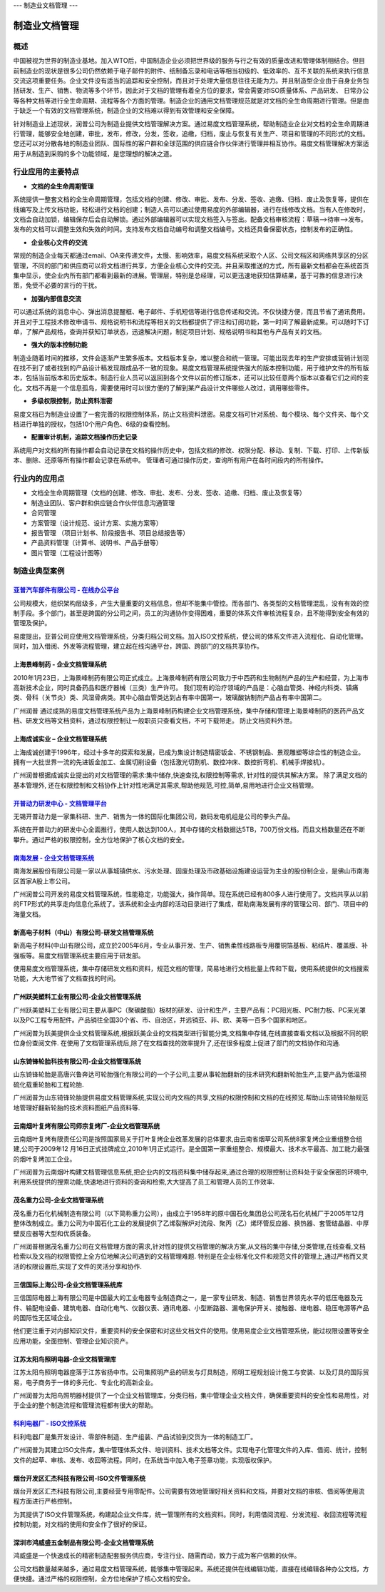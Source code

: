 ---
制造业文档管理
---

==================
制造业文档管理
==================


概述
=====================
中国被视为世界的制造业基地。加入WTO后，中国制造企业必须把世界级的服务与行之有效的质量改进和管理体制相结合。但目前制造业的现状是很多公司仍然依赖于电子邮件的附件、纸制备忘录和电话等相当初级的、低效率的、互不关联的系统来执行信息交流这项重要任务。企业文件没有适当的追踪和安全控制，而且对于处理大量信息往往无能为力。并且制造型企业由于自身业务包括研发、生产、销售、物流等多个环节，因此对于文档的管理有着全方位的要求，常会需要对ISO质量体系、产品研发、 日常办公等各种文档等进行全生命周期、流程等各个方面的管理。制造企业的通用文档管理规范就是对文档的全生命周期进行管理。但是由于缺乏一个有效的文档管理系统，制造企业的文档难以得到有效管理和安全保障。

针对制造业上述现状，润普公司为制造业提供文档管理解决方案。通过易度文档管理系统，帮助制造业企业对文档的全生命周期进行管理，能够安全地创建，审批，发布，修改，分发，签收，追缴，归档，废止与恢复有关生产、项目和管理的不同形式的文档。您还可以对分散各地的制造业团队、国际性的客户群和全球范围的供应链合作伙伴进行管理并相互协作。易度文档管理解决方案适用于从制造到采购的多个功能领域，是您理想的解决之道。

行业应用的主要特点
===========================
- **文档的全生命周期管理**

系统提供一整套文档的全生命周期管理，包括文档的创建、修改、审批、发布、分发、签收、追缴、归档、废止及恢复等，提供在线编写及上传文档功能，轻松进行文档的创建；制造人员可以通过使用易度的外部编辑器，进行在线修改文档。当有人在修改时，文档会自动加锁，编辑保存后会自动解锁。通过外部编辑器可以实现文档签入与签出。配备文档审核流程：草稿—>待审—>发布。发布的文档可以调整生效和失效的时间。支持发布文档自动编号和调整文档编号。文档还具备保密状态，控制发布的正确性。

- **企业核心文件的交流**

常规的制造企业每天都通过email、OA来传递文件，太慢、影响效率，易度文档系统采取个人区、公司文档区和网络共享区的分区管理，不同的部门和供应商可以将文档进行共享，方便企业核心文件的交流。并且采取推送的方式，所有最新文档都会在系统首页集中显示，使企业内所有部门都看到最新的进展。管理层，特别是总经理，可以更迅速地获知估算结果，基于可靠的信息进行决策，免受不必要的言行的干扰。

- **加强内部信息交流**

可以通过系统的消息中心、弹出消息提醒框、电子邮件、手机短信等进行信息传递和交流。不仅快捷方便，而且节省了通讯费用。并且对于工程技术修改申请书、规格说明书和流程等相关的文档都提供了评注和订阅功能，第一时间了解最新成果。可以随时下订单，了解产品规格，查询并获知订单状态，迅速解决问题，制定项目计划、规格说明书和其他与产品有关的文档。 

- **强大的版本控制功能**

制造业随着时间的推移，文件会逐渐产生繁多版本。文档版本复杂，难以整合和统一管理。可能出现去年的生产安排或营销计划现在找不到了或者找到的产品设计稿发现跟成品不一致的现象。易度文档管理系统提供强大的版本控制功能，用于维护文件的所有版本，包括当前版本和历史版本。制造行业人员可以返回到各个文件以前的修订版本，还可以比较任意两个版本以查看它们之间的变化。文档不再是一个信息孤岛，需要使用时可以很方便的了解到某产品设计文件哪些人改过，调用哪些零件。

- **多级权限控制，防止资料泄密**

易度文档已为制造业设置了一套完善的权限控制体系，防止文档资料泄密。易度文档可针对系统、每个模块、每个文件夹、每个文档进行单独的授权，包括10个用户角色、6级的查看控制。


- **配置审计机制，追踪文档操作历史记录**

系统用户对文档的所有操作都会自动记录在文档的操作历史中，包括文档的修改、权限分配、移动、复制、下载、打印、上传新版本、删除、还原等所有操作都会记录在系统中。 管理者可通过操作历史，查询所有用户在各时间段内的所有操作。


行业内的应用点
=======================

- 文档全生命周期管理（文档的创建、修改、审批、发布、分发、签收、追缴、归档、废止及恢复等）
- 制造业团队、客户群和供应链合作伙伴信息沟通管理
- 合同管理
- 方案管理（设计规范、设计方案、实施方案等）
- 报告管理 （项目计划书、阶段报告书、项目总结报告等）
- 产品资料管理（计算书、说明书、产品手册等）
- 图片管理（工程设计图等）


制造业典型案例
===========================

`亚普汽车部件有限公司 - 在线办公平台 <yapp.rst>`_
------------------------------------------------------------
.. image:: img/logo-yapp.png
   :class: float-right

公司规模大，组织架构层级多，产生大量重要的文档信息，但却不能集中管控。而各部门、各类型的文档管理混乱，没有有效的控制手段。多个部门，甚至是跨国的分公司之间，员工的沟通协作变得困难，重要的体系文件审核流程复杂，且不能得到安全有效的管理及保护。

易度提出，亚普公司应使用文档管理系统，分类归档公司文档。加入ISO文控系统，使公司的体系文件进入流程化、自动化管理。同时，加入借阅、外发等流程管理，建立起在线沟通平台，跨国、跨部门的文档共享协作。


上海景峰制药 - 企业文档管理系统
--------------------------------------------------
.. image:: img/jfzy.gif
   :class: float-right

2010年1月23日，上海景峰制药有限公司正式成立。上海景峰制药有限公司致力于中西药和生物制剂产品的生产和经营，为上海市高新技术企业，同时具备药品和医疗器械（三类）生产许可。
我们现有的治疗领域的产品是：心脑血管类、神经内科类、镇痛类、骨科（关节炎）类、风湿骨病类。其中心脑血管类达到占有率中国第一，玻璃酸钠制剂产品占有率中国第二。 

广州润普 通过成熟的易度文档管理系统产品为上海景峰制药构建企业文档管理系统，集中存储和管理上海景峰制药的医药产品文档、研发文档等文档资料，通过权限控制让一般职员只查看文档，不可下载带走。 
防止文档资料外泄。

上海成诚实业 – 企业文档管理系统
--------------------------------------------------
.. image:: img/shccsy.gif
   :class: float-right

上海成诚创建于1996年，经过十多年的探索和发展，已成为集设计制造精密钣金、不锈钢制品、景观雕塑等综合性的制造企业。拥有一大批世界一流的先进钣金加工、金属切削设备（包括激光切割机、数控冲床、数控折弯机、机械手焊接机）。 

广州润普根据成诚实业提出的对文档管理的需求:集中储存,快速查找,权限控制等需求, 针对性的提供其解决方案。 
除了满足文档的基本管理外, 还在权限控制和文档协作上针对性地满足其需求,帮助他规范,可控,简单,易用地进行企业文档管理。 

`开普动力研发中心 - 文档管理平台 <kaipu.rst>`_
--------------------------------------------------
.. image:: img/logo-kpdl.gif
   :class: float-right

无锡开普动力是一家集科研、生产、销售为一体的国际化集团公司，数码发电机组是公司的拳头产品。 

系统在开普动力的研发中心全面推行，使用人数达到100人，其中存储的文档数据达5TB，700万份文档。而且文档数量还在不断攀升。通过严格的权限控制，全方位地保护了核心文档的安全。


`南海发展 - 企业文档管理系统 <nanhai.rst>`_
--------------------------------------------------
.. image:: img/logo-nhfz.gif
   :class: float-right

南海发展股份有限公司是一家以从事城镇供水、污水处理、固废处理及市政基础设施建设运营为主业的股份制企业，是佛山市南海区首家A股上市公司。

广州润普公司开发的易度文档管理系统，性能稳定，功能强大，操作简单。现在系统已经有800多人进行使用了。文档共享从以前的FTP形式的共享走向信息化系统了。该系统和企业内部的活动目录进行了集成，帮助南海发展有序的管理公司、部门、项目中的海量文档。


新高电子材料（中山）有限公司-研发文档管理系统
----------------------------------------------------
.. image:: img/logo-xgdz.gif
   :class: float-right

新高电子材料(中山)有限公司，成立於2005年6月，专业从事开发、生产、销售柔性线路板专用覆铜箔基板、粘结片、覆盖膜、补强板等。易度文档管理系统主要应用于研发部。

使用易度文档管理系统，集中存储研发文档和资料，规范文档的管理，简易地进行文档批量上传和下载，使用系统提供的文档搜索功能，大大地节省了文档查找的时间。


广州跃美塑料工业有限公司-企业文档管理系统
----------------------------------------------------

.. image:: img/logo-gzym.gif
   :class: float-right

广州跃美塑料工业有限公司主要从事PC（聚碳酸脂）板材的研发、设计和生产，主要产品有：PC阳光板、PC耐力板、PC采光罩以及PC工程专用配件。产品销往全国30个省、市、自治区，并远销亚、非、欧、美等一百多个国家和地区。

广州润普为跃美提供企业文档管理系统,根据跃美企业的文档类型进行智能分类,文档集中存储,在线直接查看文档以及根据不同的职位身份查阅文件.  在使用了文档管理系统后,除了在文档查找的效率提升了,还在很多程度上促进了部门的文档协作和沟通.


山东锜锋轮胎科技有限公司-企业文档管理系统
-------------------------------------------------

.. image:: img/logo-sdqf.gif
   :class: float-right

山东锜锋轮胎是高唐兴鲁奔达可轮胎强化有限公司的一个子公司,主要从事轮胎翻新的技术研究和翻新轮胎生产,主要产品为低温预硫化载重轮胎和工程轮胎.

广州润普为山东锜锋轮胎提供易度文档管理系统,实现公司内文档的共享,文档的权限控制和文档的在线预览.帮助山东锜锋轮胎规范地管理好翻新轮胎的技术资料\图纸\产品资料等.


云南烟叶复烤有限公司师宗复烤厂-企业文档管理系统
---------------------------------------------------
.. image:: img/logo-ynyy.gif
   :class: float-right

云南烟叶复烤有限责任公司是按照国家局关于打叶复烤企业改革发展的总体要求,由云南省烟草公司系统8家复烤企业重组整合组建,公司于2009年12 月16日正式挂牌成立,2010年1月正式运行。是全国第一家重组整合、规模最大、技术水平最高、加工能力最强的烟叶复烤加工企业。

广州润普为云南烟叶构建文档管理信息系统,把企业内的文档资料集中储存起来,通过合理的权限控制让资料处于安全保密的环境中,利用系统提供的搜索功能,快速地进行资料的查询和检索,大大提高了员工和管理人员的工作效率.


茂名重力公司-企业文档管理系统
------------------------------------
.. image:: img/logo-mmzl.gif
   :class: float-right

茂名重力石化机械制造有限公司（以下简称重力公司），由成立于1958年的原中国石化集团总公司茂名石化机械厂于2005年12月整体改制成立。重力公司为中国石化工业的发展提供了乙烯裂解炉对流段、聚丙（乙）烯环管反应器、换热器、套管结晶器、中厚壁反应器等大型和优质装备。

广州润普根据茂名重力公司在文档管理方面的需求,针对性的提供文档管理的解决方案,从文档的集中存储,分类管理,在线查看,文档检索以及文档的权限管控上全方位地解决公司遇到的文档管理难题. 特别是在企业标准化文件和规范文件的管理上,通过严格而又灵活的权限设置后,实现了文件的灵活分享和协作.


三信国际上海公司-企业文档管理系统库
------------------------------------
.. image:: img/logo-sassin.png
   :class: float-right

三信国际电器上海有限公司是中国最大的工业电器专业制造商之一，是一家专业研发、制造、销售世界领先水平的低压电器及元件、输配电设备、建筑电器、自动化电气、仪器仪表、通讯电器、小型断路器、漏电保护开关、接触器、继电器、稳压电源等产品的国际性无区域企业。

他们更注重于对内部知识文件，重要资料的安全保密和对这些文档文件的使用。使用易度企业文档管理系统，能过权限设置等安全应用功能，全面控制、管理企业知识资产。


江苏太阳鸟照明电器-企业文档管理库
------------------------------------
.. image:: img/logo-taiyanniao.png
   :class: float-right

江苏太阳鸟照明电器座落于江苏省扬中市。公司集照明产品的研发与灯具制造，照明工程规划设计施工与安装、以及灯具的国际贸易，电子商务于一体的多元化、专业化的高新企业。

广州润普为太阳鸟照明器材提供了一个企业文档管理库，分类归档，集中管理企业文档文件，确保重要资料的安全性和易用性，对于企业的整个制造流程和管理流程都有很大的帮助。


`科利电器厂 - ISO文控系统 <keli.rst>`_
--------------------------------------------------
.. image:: img/logo-keli.jpg
   :class: float-right

科利电器厂是集开发设计、零部件制造、生产组装、产品试验到交货为一体的制造工厂。

广州润普为其建立ISO文件库，集中管理体系文件、培训资料、技术文档等文件。实现电子化管理文件的入库、借阅、统计，控制文件的起草、审核、发布、收回等流程。同时，在系统当中加入电子签章功能，实现版权保护。



烟台开发区汇杰科技有限公司-ISO文件管理系统
----------------------------------------------------
.. image:: img/logo-yantaihuijie.png
   :class: float-right

烟台开发区汇杰科技有限公司,主要经营专用零配件。公司需要有效地管理好相关资料和文档，并要对文档的审核、借阅等使用流程方面进行严格控制。

为其提供了ISO文件管理系统，构建起企业文件库，统一管理所有的文档资料。同时，利用借阅流程、分发流程、收回流程等流程控制功能，对文档的使用和安全作了很好的保证。


深圳市鸿威盛五金制品有限公司-企业文档管理系统
----------------------------------------------------
.. image:: img/logo-hvs.png
   :class: float-right

鸿威盛是一个快速成长的精密制造配套服务供应商，专注行业、随需而动，致力于成为客户信赖的伙伴。

公司文档数量越来越多，通过易度文档管理系统，能够集中管理起来。系统还提供在线编辑功能，直接在线编辑各种办公文档，方便快捷。通过严格的权限控制，全方位地保护了核心文档的安全。


